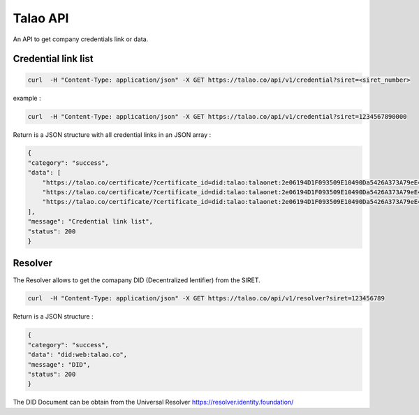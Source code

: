 
Talao API
=========

An API to get company credentials link or data.

Credential link list
********************

.. code::

  curl  -H "Content-Type: application/json" -X GET https://talao.co/api/v1/credential?siret=<siret_number>

example :

.. code::

  curl  -H "Content-Type: application/json" -X GET https://talao.co/api/v1/credential?siret=1234567890000


Return is a JSON structure with all credential links in an JSON array :

.. code-block:: 

    {
    "category": "success", 
    "data": [
        "https://talao.co/certificate/?certificate_id=did:talao:talaonet:2e06194D1F093509E10490Da5426A373A79eE44A:document:5", 
        "https://talao.co/certificate/?certificate_id=did:talao:talaonet:2e06194D1F093509E10490Da5426A373A79eE44A:document:6", 
        "https://talao.co/certificate/?certificate_id=did:talao:talaonet:2e06194D1F093509E10490Da5426A373A79eE44A:document:7"
    ], 
    "message": "Credential link list", 
    "status": 200
    }



Resolver
********

The Resolver allows to get the comapany DID (Decentralized Ientifier) from the SIRET.

.. code::

  curl  -H "Content-Type: application/json" -X GET https://talao.co/api/v1/resolver?siret=123456789

Return is a JSON structure :

.. code-block:: 

    {
    "category": "success", 
    "data": "did:web:talao.co", 
    "message": "DID", 
    "status": 200
    }

The DID Document can be obtain from the Universal Resolver https://resolver.identity.foundation/